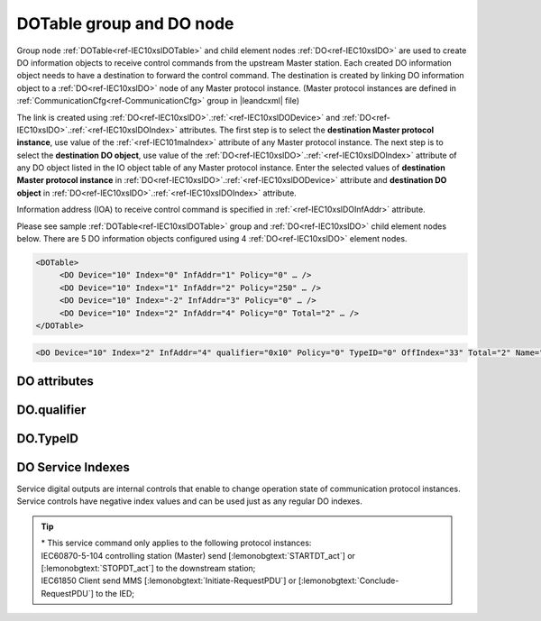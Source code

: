 
.. _docref-IEC10xslDOTable:
.. _ref-IEC10xslDOTable:
.. _ref-IEC10xslDO:

DOTable group and DO node
-------------------------

Group node :ref:`DOTable<ref-IEC10xslDOTable>` and child element nodes :ref:`DO<ref-IEC10xslDO>` are used to create DO information objects to receive control 
commands from the upstream Master station.
Each created DO information object needs to have a destination to forward the control command.
The destination is created by linking DO information object to a :ref:`DO<ref-IEC10xslDO>` node of any Master protocol instance.
(Master protocol instances are defined in :ref:`CommunicationCfg<ref-CommunicationCfg>` group in |leandcxml| file)

The link is created using :ref:`DO<ref-IEC10xslDO>`.\ :ref:`<ref-IEC10xslDODevice>` \ and :ref:`DO<ref-IEC10xslDO>`.\ :ref:`<ref-IEC10xslDOIndex>` \ attributes.
The first step is to select the **destination Master protocol instance**, use value of the :ref:`<ref-IEC101maIndex>` attribute of any Master protocol instance.
The next step is to select the **destination DO object**, use value of the :ref:`DO<ref-IEC10xslDO>`.\ :ref:`<ref-IEC10xslDOIndex>` \ attribute of any DO object listed in the IO object table of any Master protocol instance.
Enter the selected values of **destination Master protocol instance** in :ref:`DO<ref-IEC10xslDO>`.\ :ref:`<ref-IEC10xslDODevice>` \
attribute and **destination DO object** in :ref:`DO<ref-IEC10xslDO>`.\ :ref:`<ref-IEC10xslDOIndex>` \ attribute.

Information address (IOA) to receive control command is specified in :ref:`<ref-IEC10xslDOInfAddr>` \ attribute.

Please see sample :ref:`DOTable<ref-IEC10xslDOTable>` group and :ref:`DO<ref-IEC10xslDO>` child element nodes below.
There are 5 DO information objects configured using 4 :ref:`DO<ref-IEC10xslDO>` element nodes.

.. code-block:: none

   <DOTable>
	<DO Device="10" Index="0" InfAddr="1" Policy="0" … />
	<DO Device="10" Index="1" InfAddr="2" Policy="250" … />
	<DO Device="10" Index="-2" InfAddr="3" Policy="0" … />
	<DO Device="10" Index="2" InfAddr="4" Policy="0" Total="2" … />
   </DOTable>

.. include-file:: sections/Include/sample_node.rstinc "" ":ref:`DO<ref-IEC10xslDO>`"

.. code-block:: none

   <DO Device="10" Index="2" InfAddr="4" qualifier="0x10" Policy="0" TypeID="0" OffIndex="33" Total="2" Name="CB command" />

.. include-file:: sections/Include/tip_order.rstinc "" ":ref:`DO<ref-IEC10xslDO>`"

DO attributes
^^^^^^^^^^^^^

.. _docref-IEC10xslDOAttributes:

.. include-file:: sections/Include/table_attrs.rstinc "" "IEC60870-5-101/104 Slave DO attributes" ":spec: |C{0.14}|C{0.16}|C{0.1}|S{0.6}|"

.. include-file:: sections/Include/IEC10xsl_Device.rstinc "" ".. _ref-IEC10xslDODevice:" "DO" "destination" "Destination"

   * :attr:     .. _ref-IEC10xslDOIndex:

                :xmlref:`Index`
     :val:      -8...2\ :sup:`32`\  - 8
     :def:      n/a
     :desc:     Destination DO object. Any DO element node of the selected Master protocol instance can be used as a destination.
		Use value of the :ref:`DO<ref-IEC10xmaDO>`.\ :ref:`Index<ref-IEC10xmaDOIndex>` \ attribute of any DO object listed in the IO table of the selected Master protocol instance.
		In addition to regular DOs there are internal controls available.
		Internal controls are used to change real-time state of the destination protocol instance.
		Each internal control has a service index and they are summarized in the table :numref:`docref-IEC10xslDOServiceIndex`.
		:inlinetip:`Indexes don't have to be arranged in ascending order.`

.. include-file:: sections/Include/IEC10xsl_IOA.rstinc "" ".. _ref-IEC10xslDOInfAddr:" "DO" "receive command from"

   * :attr:     .. _ref-IEC10xslDOqualifier:

                :xmlref:`qualifier`
     :val:      0...255 or 0x00...0xFF
     :def:      0x00
     :desc:     Internal object qualifier to enable customized data processing.
		See table :numref:`docref-IEC10xslDOqualifierBits` for internal object qualifier description.
		:inlinetip:`Attribute is optional and doesn't have to be included in configuration, default value will be used if omitted.`

   * :attr:     .. _ref-IEC10xslDOPolicy:

                :xmlref:`Policy`
     :val:      0...255
     :def:      0
     :desc:     Command execution policy, see table :numref:`docref-IEC10xslPolicy` for description.
		:inlinetip:`Attribute is optional and doesn't have to be included in configuration, default value will be used if omitted.`

   * :attr:     .. _ref-IEC10xslDOTypeID:

                :xmlref:`TypeID`
     :val:      See table :numref:`docref-IEC10xslDOTypeIDValues`
     :def:      0 = any
     :desc:     Only accept command if received with this ASDU Type.
		Value 0 disables ASDU type checking and any command is accepted.
		:inlinetip:`Attribute is optional and doesn't have to be included in configuration, default value will be used if omitted.`

   * :attr:     .. _ref-IEC10xslDOOffIndex:

                :xmlref:`OffIndex`
     :val:      0...2\ :sup:`32`\  - 1
     :def:      Same as :ref:`<ref-IEC10xslDOIndex>`
     :desc:     Destination object for OFF command.
		Attribute enables feature to send ON and OFF commands to different destination objects.
		If ON command is received, it will be forwarded to destination object specified in :ref:`<ref-IEC10xslDOIndex>` attribute.
		If OFF command is received, it will be forwarded to destination object specified in :xmlref:`OffIndex` attribute.
		:inlinetip:`Attribute is optional and doesn't have to be included in configuration, ON and OFF commands will be sent to the same destination object if this attribute is omitted.`

.. include-file:: sections/Include/Total.rstinc "" ".. _ref-IEC10xslDOTotal:" ":ref:`<ref-IEC10xslDOIndex>` and :ref:`<ref-IEC10xslDOInfAddr>`" ":ref:`DO<ref-IEC10xslDO>`" "16777214"

.. include-file:: sections/Include/Name.rstinc ""

DO.qualifier
^^^^^^^^^^^^

.. _docref-IEC10xslDOqualifierBits:

.. include-file:: sections/Include/table_flags.rstinc "" "IEC60870-5-101/104 Slave DO internal qualifier" ":ref:`<ref-IEC10xslDOqualifier>`" "DO internal qualifier"

   * :attr:     Bit 0
     :val:      xxxx.xxx0
     :desc:     DO object **will not** be inverted

   * :(attr):
     :val:      xxxx.xxx1
     :desc:     DI object **will** be inverted (OFF → ON; ON → OFF)

   * :attr:     Bits 6;5
     :val:      x00x.xxxx
     :desc:     **Direct-Execute** and **Select-before-Execute** commands are accepted

   * :(attr):
     :val:      x01x.xxxx
     :desc:     Only **Direct-Execute** commands are accepted

   * :(attr):
     :val:      x10x.xxxx
     :desc:     Only **Select-Before-Execute** commands are accepted

   * :(attr):
     :val:      x11x.xxxx
     :desc:     Reserved for future use

   * :attr:     Bit 7
     :val:      0xxx.xxxx
     :desc:     DO is **enabled** and command will be processed when received

   * :(attr):
     :val:      1xxx.xxxx
     :desc:     DO is **disabled** and command will be rejected when received

   * :attr:     Bits 1...4
     :val:      Any
     :desc:     Bits reserved for future use

DO.TypeID
^^^^^^^^^

.. _docref-IEC10xslDOTypeIDValues:

.. field-list-table:: IEC60870-5-101/104 Slave DO TypeID
   :class: table table-condensed table-bordered longtable
   :spec: |C{0.16}|S{0.84}|
   :header-rows: 1

   * :attr,10: TypeID Value
     :desc,90: Description

   * :attr:     45
     :desc:     Only 'Single command' will be accepted and processed (ASDU type 45 [:lemonobgtext:`C_SC_NA_1`])

   * :attr:     46
     :desc:     Only 'Double command' will be accepted and processed (ASDU type 46 [:lemonobgtext:`C_DC_NA_1`])

   * :attr:     47
     :desc:     Only 'Regulating step command' will be accepted and processed (ASDU type 47 [:lemonobgtext:`C_RC_NA_1`])

   * :attr:     58
     :desc:     Only applicable to IEC60870-5-104 Slave protocol instance;
                Only time-tagged 'Single command' will be accepted and processed (ASDU type 58 [:lemonobgtext:`C_SC_TA_1`])

   * :attr:     59
     :desc:     Only applicable to IEC60870-5-104 Slave protocol instance;
                Only time-tagged 'Double command' will be accepted and processed (ASDU type 59 [:lemonobgtext:`C_DC_TA_1`])

   * :attr:     60
     :desc:     Only applicable to IEC60870-5-104 Slave protocol instance;
                Only time-tagged 'Regulating step command' will be accepted and processed (ASDU type 59 [:lemonobgtext:`C_RC_TA_1`])

   * :attr:     Other
     :desc:     Undefined, control command received with any ASDU type will be accepted


DO Service Indexes
^^^^^^^^^^^^^^^^^^

Service digital outputs are internal controls that enable to change operation state of communication protocol instances.
Service controls have negative index values and can be used just as any regular DO indexes.

.. _docref-IEC10xslDOServiceIndex:

.. field-list-table:: IEC60870-5-101/104 Slave Service DO indexes
   :class: table table-condensed table-bordered longtable
   :spec: |C{0.19}|C{0.14}|S{0.67}|
   :header-rows: 1

   * :attr,10: Index value
     :val,10:  Object value
     :desc,80: Description

   * :attr:     -2
                (0xFFFFFFFE)
     :val:      ON or OFF
     :desc:     Only applicable to Master communication protocol instances; Send forced **Poll** (e.g. General Interrogation) to downstream outstation.

   * :attr:     -3
                (0xFFFFFFFD)
     :val:      ON
     :desc:     **Enable** communication to the station. This service index can be used for any protocol instance.

   * :(attr):
     :val:      OFF
     :desc:     **Disable** communication to the station. his service index can be used for any protocol instance.

   * :attr:     -4\*
                (0xFFFFFFFC)
     :val:      ON
     :desc:     **Start** communication to the downstream station. Refer to the comment below for the types of messages being sent.

   * :(attr):
     :val:      OFF
     :desc:     **Stop** communication to the downstream station. Refer to the comment below for the types of messages being sent.

   * :attr:     -5
                (0xFFFFFFFB)
     :val:      ON or OFF
     :desc:     Only applicable to IEC60870-5-101/104 Master communication protocol instances; Send **Reset Process** command (ASDU type 105 [:lemonobgtext:`C_RP_NA_1`]) to the downstream station

   * :attr:     -1 and -6...-8
     :val:      Any
     :desc:     Service commands reserved for future use

.. tip::

   | \* This service command only applies to the following protocol instances:
   | IEC60870-5-104 controlling station (Master) send [:lemonobgtext:`STARTDT_act`] or [:lemonobgtext:`STOPDT_act`] to the downstream station;
   | IEC61850 Client send MMS [:lemonobgtext:`Initiate-RequestPDU`] or [:lemonobgtext:`Conclude-RequestPDU`] to the IED;
